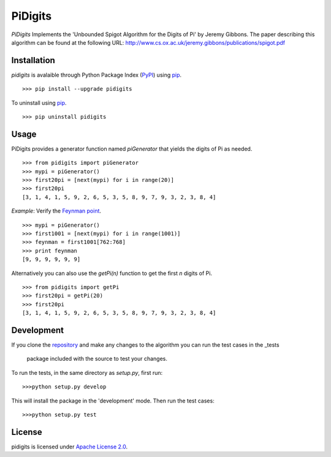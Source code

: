 PiDigits
********

*PiDigits* Implements the 'Unbounded Spigot Algorithm for the Digits of Pi' by
Jeremy Gibbons. The paper describing this algorithm can be found at the
following URL: `http://www.cs.ox.ac.uk/jeremy.gibbons/publications/spigot.pdf
<http://www.cs.ox.ac.uk/jeremy.gibbons/publications/spigot.pdf>`_

Installation
------------
*pidigits* is avalaible through Python Package Index (`PyPI 
<https://pypi.python.org/pypi>`_) using `pip 
<http://www.pip-installer.org/en/latest/index.html>`_. ::

   >>> pip install --upgrade pidigits

To uninstall using `pip
<http://www.pip-installer.org/en/latest/index.html>`_. ::

   >>> pip uninstall pidigits

Usage
-----
PiDigits provides a generator function named *piGenerator* that yields the 
digits of Pi as needed. ::

    >>> from pidigits import piGenerator
    >>> mypi = piGenerator()
    >>> first20pi = [next(mypi) for i in range(20)]
    >>> first20pi
    [3, 1, 4, 1, 5, 9, 2, 6, 5, 3, 5, 8, 9, 7, 9, 3, 2, 3, 8, 4]

*Example*: Verify the `Feynman point 
<http://en.wikipedia.org/wiki/Feynman_point>`_. ::

    >>> mypi = piGenerator()
    >>> first1001 = [next(mypi) for i in range(1001)]
    >>> feynman = first1001[762:768]
    >>> print feynman
    [9, 9, 9, 9, 9, 9]

Alternatively you can also use the *getPi(n)* function to get the first *n*
digits of Pi. ::

    >>> from pidigits import getPi
    >>> first20pi = getPi(20)
    >>> first20pi
    [3, 1, 4, 1, 5, 9, 2, 6, 5, 3, 5, 8, 9, 7, 9, 3, 2, 3, 8, 4]

Development
-----------
If you clone the `repository <https://github.com/transmogrifier/pidigits>`_ 
and make any changes to the algorithm you can run the test cases in the _tests
 package included with the source to test your changes. 

To run the tests, in the same directory as *setup.py*, first run: ::

    >>>python setup.py develop

This will install the package in the 'development' mode. Then run the
test cases: ::

    >>>python setup.py test

License
-------
pidigits is licensed under `Apache License 2.0 
<https://www.apache.org/licenses/LICENSE-2.0.html>`_.
